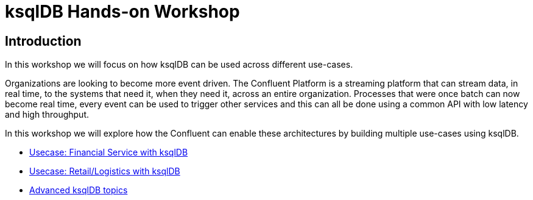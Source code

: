 = ksqlDB Hands-on Workshop
:doctype: book
:!toc:
:toc-title: Table of Contents
:toclevels: 1
:experimental:
:icons: font
:imagesdir: .
:externalip: localhost
:dc: dc
:feedbackformurl: 
:nofooter:

== Introduction

In this workshop we will focus on how ksqlDB can be used across different use-cases.

Organizations are looking to become more event driven. The Confluent Platform is a streaming platform that can stream data, in real time, to the systems that need it, when they need it, across an entire organization. Processes that were once batch can now become real time, every event can be used to trigger other services and this can all be done using a common API with low latency and high throughput.

In this workshop we will explore how the Confluent can enable these architectures by building multiple use-cases using ksqlDB.

* link:ksqldb-usecase-finserv.html[Usecase: Financial Service with ksqlDB]
* link:ksqldb-usecase-retail.html[Usecase: Retail/Logistics with ksqlDB]
* link:ksqldb-advanced-topics.html[Advanced ksqlDB topics]

